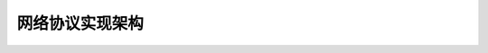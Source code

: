 网络协议实现架构
--------------------------
.. code-block:: c
   :caption: struct_task --> mm
   :emphasize-lines: 4,5
   :linenos:
   
   
